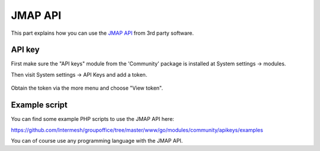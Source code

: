 
JMAP API
==========

This part explains how you can use the `JMAP API <https://jmap.io>`_ from 3rd party software.

API key
-------

First make sure the "API keys" module from the 'Community' package is installed at
System settings -> modules.

Then visit System settings -> API Keys and add a token.

.. figure:: /_static/developer/jmap/apikeys.png
   :width: 100%

Obtain the token via the more menu and choose "View token".

Example script
--------------

You can find some example PHP scripts to use the JMAP API here:

https://github.com/Intermesh/groupoffice/tree/master/www/go/modules/community/apikeys/examples

You can of course use any programming language with the JMAP API.
